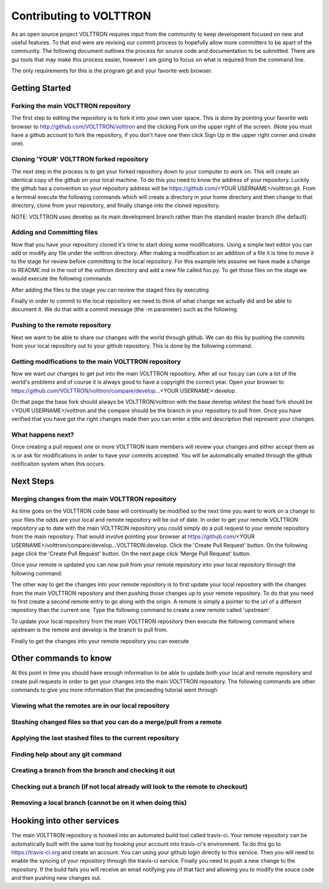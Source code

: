 Contributing to VOLTTRON
========================

As an open source project VOLTTRON requires input from the community to keep
development focused on new and useful features.  To that end were are revising
our commit process to hopefully allow more committers to be apart of the
community.  The following document outlines the process for source code and
documentation to be submitted.  There are gui tools that may make this process
easier, however I am going to focus on what is required from the command line.

The only requirements for this is the program git and your favorite web browser.

Getting Started
~~~~~~~~~~~~~~~

Forking the main VOLTTRON repository
------------------------------------

The first step to editing the repository is to fork it into your own user space.
This is done by pointing your favorite web browser to
http://github.com/VOLTTRON/volttron and the clicking Fork on the upper right
of the screen.  (Note you must have a github account to fork the repository,
if you don't have one then click Sign Up in the upper right corner and create
one).

Cloning 'YOUR' VOLTTRON forked repository
-----------------------------------------

The next step in the process is to get your forked repository down to your
computer to work on.  This will create an identical copy of the github
on your local machine.  To do this you need to know the address of your
repository.  Luckily the github has a convention so your repository address
will be https://github.com/<YOUR USERNAME>/volttron.git.  From a terminal
execute the following commands which will create a directory in your home
directory and then change to that directory, clone from your repository,
and finally change into the cloned repository.

NOTE: VOLTTRON uses develop as its main development branch rather than the
standard master branch (the default).

.. code-block:: bash
    mkdir -p ~/git
    cd ~/git
    git clone https://github.com/<YOUR USERNAME>/volttron.git develop
    cd volttron

Adding and Committing files
---------------------------

Now that you have your repository cloned it's time to start doing some
modifications.  Using a simple text editor you can add or modify any file under
the volttron directory.  After making a modification or an addition of a file
it is time to move it to the stage for review before committing to the local
repository.  For this example lets assume we have made a change to README.md
in the root of the volttron directory and add a new file called foo.py.  To
get those files on the stage we would execute the following commands

.. code-block:: bash
    git add foo.py
    git add README.md

    # Alternatively in one command
    git add foo.py README.md

After adding the files to the stage you can review the staged files by executing

.. code-block:: bash
    git status

Finally in order to commit to the local repository we need to think of what
change we actually did and be able to document it.  We do that with a commit
message (the -m parameter) such as the following.

.. code-block:: bash
    git commit -m "Added new foo.py and updated copyright of README.md"

Pushing to the remote repository
--------------------------------

Next we want to be able to share our changes with the world through github.  We
can do this by pushing the commits from your local repository out to your github
repository.  This is done by the following command.

.. code-block:: bash
    git push
    # alternative where origin is the name of the remote you are pushing to
    # more on that later.
    git push origin

Getting modifications to the main VOLTTRON repository
-----------------------------------------------------

Now we want our changes to get put into the main VOLTTRON repository.  After all
our foo.py can cure a lot of the world's problems and of course it is always
good to have a copyright the correct year.  Open your browser to
https://github.com/VOLTTRON/volttron/compare/develop...<YOUR USERNAME>:develop.

On that page the base fork should always be VOLTTRON/volttron with the base
develop whilest the head fork should be <YOUR USERNAME>/volttron and the
compare should be the branch in your repository to pull from.  Once you have
verified that you have got the right changes made then you can enter a title
and description that represent your changes.

What happens next?
------------------
Once creating a pull request one or more VOLTTRON team members will review your
changes and either accept them as is or ask for modifications in order to have
your commits accepted.  You will be automatically emailed through the github
notificaiton system when this occurs.

Next Steps
~~~~~~~~~~

Merging changes from the main VOLTTRON repository
-------------------------------------------------

As time goes on the VOLTTRON code base will continually be modified so the next
time you want to work on a change to your files the odds are your local and
remote repository will be out of date.  In order to get your remote VOLTTRON
repository up to date with the main VOLTTRON repository you could simply do
a pull request to your remote repository from the main repository.  That would
involve pointing your browser at
https://github.com/<YOUR USERNAME>/volttron/compare/develop...VOLTTRON:develop.
Click the 'Create Pull Request' button.  On the following page click the
'Create Pull Request' button.  On the next page click 'Merge Pull Request'
button.

Once your remote is updated you can now pull from your remote repository into
your local repository through the following command:

.. code-block:: bash
    git pull

The other way to get the changes into your remote repository is to first update
your local repository with the changes from the main VOLTTRON repository and
then pushing those changes up to your remote repository.  To do that you need
to first create a second remote entry to go along with the origin.  A remote
is simply a pointer to the url of a different repository than the current one.
Type the following command to create a new remote called 'upstream'

.. code-block:: bash
    git remote add upstream https://github.com/VOLTTRON/volttron

To update your local repository from the main VOLTTRON repository then execute
the following command where upstream is the remote and develop is the branch
to pull from.

.. code-block:: bash
    git pull upstream develop

Finally to get the changes into your remote repository you can execute

.. code-block:: bash
    git push origin


Other commands to know
~~~~~~~~~~~~~~~~~~~~~~

At this point in time you should have enough information to be able to update
both your local and remote repository and create pull requests in order to
get your changes into the main VOLTTRON repository.  The following commands
are other commands to give you more information that the preceeding tutorial
went through

Viewing what the remotes are in our local repository
----------------------------------------------------

.. code-block:: bash
    git remote -v

Stashing changed files so that you can do a merge/pull from a remote
--------------------------------------------------------------------

.. code-block:: bash
    git stash save 'A commment to be listed'

Applying the last stashed files to the current repository
---------------------------------------------------------

.. code-block:: bash
    git stash pop

Finding help about any git command
----------------------------------

.. code-block:: bash
    git help
    git help branch
    git help stash
    git help push
    git help merge

Creating a branch from the branch and checking it out
-----------------------------------------------------

.. code-block:: bash
    git checkout -b newbranchname

Checking out a branch (if not local already will look to the remote to checkout)
--------------------------------------------------------------------------------

.. code-block:: bash
    git checkout branchname

Removing a local branch (cannot be on it when doing this)
---------------------------------------------------------

.. code-block:: bash
    git branch -D branchname


Hooking into other services
~~~~~~~~~~~~~~~~~~~~~~~~~~~

The main VOLTTRON repository is hooked into an automated build tool called
travis-ci.  Your remote repository can be automatically built with the same
tool by hooking your account into travis-ci's environment.  To do this go to
https://travis-ci.org and create an account.  You can using your github login
directly to this service.  Then you will need to enable the syncing of your
repository through the travis-ci service.  Finally you need to push a new
change to the repository.  If the build fails you will receive an email
notifying you of that fact and allowing you to modify the souce code and then
pushing new changes out.